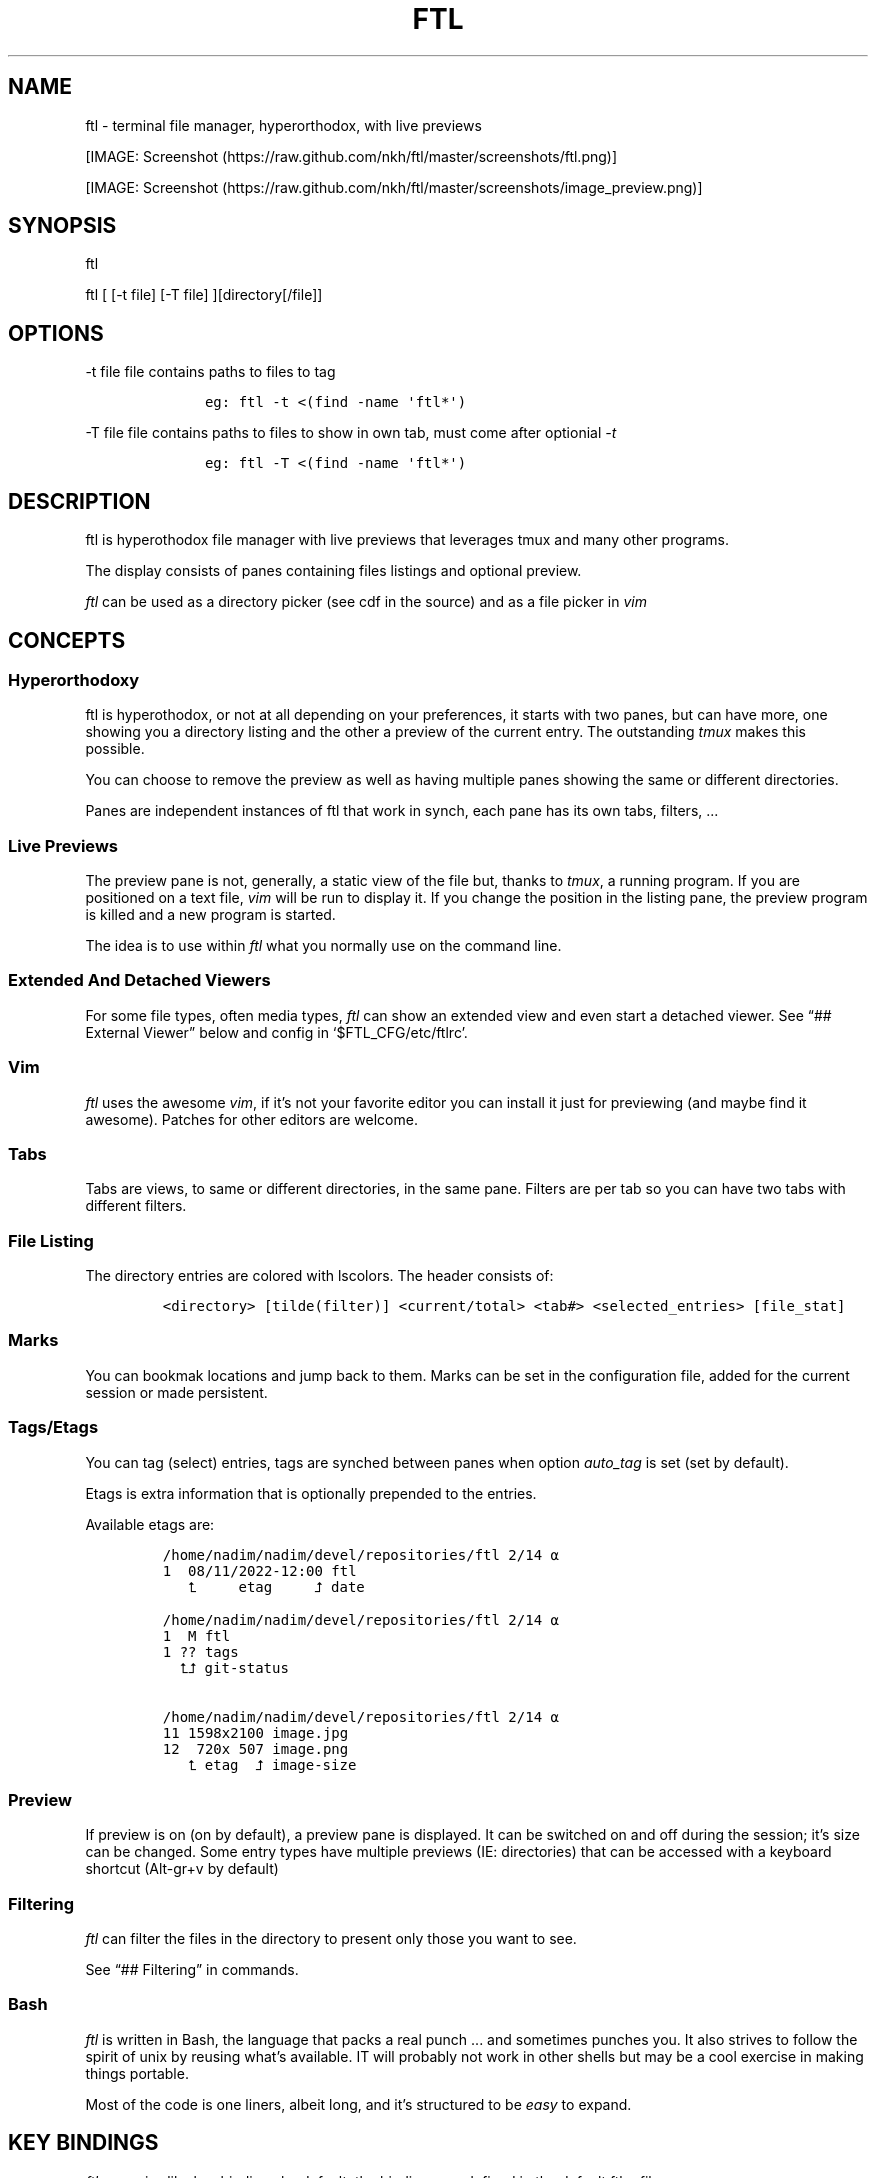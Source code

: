 .\" Automatically generated by Pandoc 2.9.2.1
.\"
.TH "FTL" "1" "" "" "General Commands Manual"
.hy
.SH NAME
.PP
ftl - terminal file manager, hyperorthodox, with live previews
.PP
[IMAGE: Screenshot (https://raw.github.com/nkh/ftl/master/screenshots/ftl.png)]
.PP
[IMAGE: Screenshot (https://raw.github.com/nkh/ftl/master/screenshots/image_preview.png)]
.SH SYNOPSIS
.PP
ftl
.PP
ftl [ [-t file] [-T file] ][directory[/file]]
.SH OPTIONS
.PP
-t file file contains paths to files to tag
.IP
.nf
\f[C]
	eg: ftl -t <(find -name \[aq]ftl*\[aq]) 
\f[R]
.fi
.PP
-T file file contains paths to files to show in own tab, must come after
optionial \f[I]-t\f[R]
.IP
.nf
\f[C]
	eg: ftl -T <(find -name \[aq]ftl*\[aq]) 
\f[R]
.fi
.SH DESCRIPTION
.PP
ftl is hyperothodox file manager with live previews that leverages tmux
and many other programs.
.PP
The display consists of panes containing files listings and optional
preview.
.PP
\f[I]ftl\f[R] can be used as a directory picker (see cdf in the source)
and as a file picker in \f[I]vim\f[R]
.SH CONCEPTS
.SS Hyperorthodoxy
.PP
ftl is hyperothodox, or not at all depending on your preferences, it
starts with two panes, but can have more, one showing you a directory
listing and the other a preview of the current entry.
The outstanding \f[I]tmux\f[R] makes this possible.
.PP
You can choose to remove the preview as well as having multiple panes
showing the same or different directories.
.PP
Panes are independent instances of ftl that work in synch, each pane has
its own tabs, filters, \&...
.SS Live Previews
.PP
The preview pane is not, generally, a static view of the file but,
thanks to \f[I]tmux\f[R], a running program.
If you are positioned on a text file, \f[I]vim\f[R] will be run to
display it.
If you change the position in the listing pane, the preview program is
killed and a new program is started.
.PP
The idea is to use within \f[I]ftl\f[R] what you normally use on the
command line.
.SS Extended And Detached Viewers
.PP
For some file types, often media types, \f[I]ftl\f[R] can show an
extended view and even start a detached viewer.
See \[lq]## External Viewer\[rq] below and config in
`$FTL_CFG/etc/ftlrc'.
.SS Vim
.PP
\f[I]ftl\f[R] uses the awesome \f[I]vim\f[R], if it\[cq]s not your
favorite editor you can install it just for previewing (and maybe find
it awesome).
Patches for other editors are welcome.
.SS Tabs
.PP
Tabs are views, to same or different directories, in the same pane.
Filters are per tab so you can have two tabs with different filters.
.SS File Listing
.PP
The directory entries are colored with lscolors.
The header consists of:
.IP
.nf
\f[C]
<directory> [tilde(filter)] <current/total> <tab#> <selected_entries> [file_stat]
\f[R]
.fi
.SS Marks
.PP
You can bookmak locations and jump back to them.
Marks can be set in the configuration file, added for the current
session or made persistent.
.SS Tags/Etags
.PP
You can tag (select) entries, tags are synched between panes when option
\f[I]auto_tag\f[R] is set (set by default).
.PP
Etags is extra information that is optionally prepended to the entries.
.PP
Available etags are:
.IP
.nf
\f[C]
/home/nadim/nadim/devel/repositories/ftl 2/14 \[u237A]
1  08/11/2022-12:00 ftl
   \[u2BA4]     etag     \[u2BA5] date 

/home/nadim/nadim/devel/repositories/ftl 2/14 \[u237A]
1  M ftl
1 ?? tags
  \[u2BA4]\[u2BA5] git-status

/home/nadim/nadim/devel/repositories/ftl 2/14 \[u237A]
11\[u2003]1598x2100 image.jpg
12\[u2003] 720x 507 image.png
   \[u2BA4] etag  \[u2BA5] image-size
\f[R]
.fi
.SS Preview
.PP
If preview is on (on by default), a preview pane is displayed.
It can be switched on and off during the session; it\[cq]s size can be
changed.
Some entry types have multiple previews (IE: directories) that can be
accessed with a keyboard shortcut (Alt-gr+v by default)
.SS Filtering
.PP
\f[I]ftl\f[R] can filter the files in the directory to present only
those you want to see.
.PP
See \[lq]## Filtering\[rq] in commands.
.SS Bash
.PP
\f[I]ftl\f[R] is written in Bash, the language that packs a real punch
\&... and sometimes punches you.
It also strives to follow the spirit of unix by reusing what\[cq]s
available.
IT will probably not work in other shells but may be a cool exercise in
making things portable.
.PP
Most of the code is one liners, albeit long, and it\[cq]s structured to
be \f[I]easy\f[R] to expand.
.SH KEY BINDINGS
.PP
\f[I]ftl\f[R] uses vim-like key bindings by default, the bindings are
defined in the default ftlrc file.
.PP
\f[I]ftl\f[R] has many commands and thus many bindings.
The control key is not used but the Alt-gr key, in combination with the
shift key, is used extensively
.SS Default bindings
.PP
`Alt-gr'+c will open a window with all the current binding
.PP
A list of all bindings, in \f[I]fzf\f[R], wich allows you to search per
key or name.
.IP
.nf
\f[C]
map    section  key      command                
-------------------------------------------------------------------
ftl    file     c        copy          copy file to, prompts inline
\f[R]
.fi
.SS User defined bindings
.PP
You can override all the keys by creating your own rcfile and using the
\f[I]bind\f[R] function.
See \[lq]## Examples\[rq].
.IP
.nf
\f[C]
bind function arguments, all mendatory:

	map		map where the binding is saves 
	section		logical group the binding belongs to (hint)
	key		the keyboard key
	command		name of the internal command that is called
	short_ help	help displayed 
          

eg: bind ftl file k copy \[dq]copy file to, prompts inline\[dq]
\f[R]
.fi
.PP
In the default \f[I]ftlrc\f[R] file, associative arrays A for alt-gr and
SA for shift+Alt-gr are defined, they allow you to define bindings this
way:
.IP
.nf
\f[C]
eg: bin ftl filter \[dq]${A[d]}\[dq] clear_filters \[dq]clear filters\[dq]
\f[R]
.fi
.PP
When bindings are shown \f[I]alt-gr\f[R] is replaced by \f[I]\[uA]\f[R]
and \[dq]\f[I]shift+alt-gr\f[R] is replaced by \f[I]\[u21C8]\f[R]; as
well as the key the combination would generate that makes it easier to
search by name or by binding.
.SS Leader key
.PP
The \[lq]Leader key\[rq] is a prefix key used to extend \f[I]ftl\f[R]
shortcuts by using sequences of keys to perform a command.
The default is `\[rs]'
.IP
.nf
\f[C]
# set leader to \[dq]space\[dq]
bind ftl bind BACKSPACE_KEY leader_key \[aq]leader key SPACE_KEY
\f[R]
.fi
.SH COMMANDS TOC
.IP \[bu] 2
General \f[I]ftl\f[R] Commands
.IP \[bu] 2
Viewing modes
.IP \[bu] 2
Panes
.IP \[bu] 2
Tabs
.IP \[bu] 2
Moving Around
.IP \[bu] 2
Preview
.IP \[bu] 2
Sorting
.IP \[bu] 2
Filtering
.IP \[bu] 2
Searching
.IP \[bu] 2
Tags/Selection
.IP \[bu] 2
Marks
.IP \[bu] 2
History
.IP \[bu] 2
File And Directory Operations
.IP \[bu] 2
External Commands
.IP \[bu] 2
External Viewer
.IP \[bu] 2
Shell Pane
.IP \[bu] 2
Command Mode
.SS General \f[I]ftl\f[R] Commands
.IP
.nf
\f[C]
Show keyboard bindings \[Fo]\[uA]c/\[co]\[Fc] 

	The bindings listing is generated at runtime, if you add
	or modify bindings it will show in the listing. The listing
	is displayed in fzf which allows you to search by name but
	also by binding.

Show this man page \[Fo]?\[Fc]

	The man page is generated and shows the default bindings. You
	can configure *ftl* to show a different help if you prefer to
	cook your own.

Quit \[Fo]q\[Fc]

	Closes the current tab, it there are tabs, then closes the
	last created pane.

Quit all \[Fo]Q\[Fc]
	
	Closes all tabs and panes at once

Quit, keep shell \[Fo]\[at]\[Fc]

	Quit all but doesn\[aq]t close the shell pane if one exists

Quit, keep preview zoomed \[Fo]\[u21C8]q/\[*W]\[Fc]

	Quit *ftl* but doesn\[aq]t close the preview pane if one exists and
	zooms it.

Detach the preview \[Fo]$\[Fc]
	
	Open a new preview pane, the old preview pane is not under *ftl*
	control any more.

Cd \[Fo]G\[Fc]
	
	*ftl* prompts you for a path, the promt has path completions.
	You can also change directory with marks or by finding it, this
	is the most simplistic way. 

Set maximum listing depth \[Fo]*\[Fc]

	Set the maximum depth of listing, 1 shows the entries in the
	current directory. It\[aq]s sometime practicall but using multiple
	tabs or panes is more ergonomic.

Copy selection to clipboard \[Fo]\[uA]t/\[Tp]\[Fc]
	
	The selected entries are copied to the clipboard with full
	path, separated with by a space.

Pdh, pane used for debugging \[Fo]\[r?]\[Fc]

Bindings used internaly by *ftl*

	Refresh curent pane \[Fo]r\[Fc]
	Handle pane event   \[Fo]7\[Fc]
	Preview pane signal \[Fo]8\[Fc]
	Handle pane preview \[Fo]9\[Fc]
	Cd to shell pane    \[Fo]0\[Fc]
\f[R]
.fi
.SS Viewing Mode
.IP
.nf
\f[C]
Show size \[Fo]\[uA]s/\[ss]\[Fc]
	Changes the state of size display option (circular) :
		- no size
		- only files
		- file size and directory entries
		- file size and directory sizes (scans the sub directories)

Show/hide dot-files \[Fo].\[Fc]
	Default config shows dot files

Show/hide stat \[Fo]\[ha]\[Fc]
	Entry stat is added to the header 

Show/hide etags \[Fo]\[uA]./\[pc]\[Fc]
	See \[dq]Select etag type\[dq] below.

File/dir view mode \[Fo])\[Fc]
	Set the file/dir to (circular):
		- only files
		- only directories
		- files and directories

View mode \[Fo]M\[Fc]
	Set image mode (circular):
		- filter out images
		- filter out non images
		- show all files

Montage mode \[Fo]\[uA]m/\[mc]\[Fc]
	Directory preview will be a montage of the images in the directory.

Refresh montage \[Fo]\[u21C8]m/\[Om]\[Fc]
	The montage is generated once, a manual refresh is needed if new
	images are added to the directory

Preview directory only/all \[Fo]=\[Fc]
	No file preview is generated

Show/hide image preview \[Fo]DQUOTE\[Fc]
	Preview everything but not images

Show/hide extension preview \[Fo]#\[Fc]
	No preview for the current entry extension will be shown

Fzfi, using ueberzurg \[Fo]\[u21C8]i/\[.i]\[Fc]
	Use fzf and ueberzurg to find and display images

Preview lock \[Fo]\[u2370]\[Fc]
Preview lock clear \[Fo]\[u2370]\[Fc]
	tbd
\f[R]
.fi
.SS Panes
.IP
.nf
\f[C]
New ftl pane below \[Fo]_\[Fc]
New ftl pane left \[Fo]|\[Fc]
New ftl pane left, keep focus \[Fo]\[u21C8]x/>\[Fc]
New ftl pane right \[Fo]\[bb]\[Fc]
New ftl pane right, keep focus \[Fo]\[u21C8]z/<\[Fc]

Next pane or viewer \[Fo]\[aq]-\[aq]\[Fc]
	Set focus on the next pane
\f[R]
.fi
.SS Tabs
.IP
.nf
\f[C]
Each tab has its own index, indexes are not reused; each pane has
its own tabs. Tabs are close with \[Fo]q\[Fc], when the last tab is closed
the pane is closed.

New tab \[Fo]\[u21C8]s/\[sc]\[Fc]
Next tab \[Fo]TAB\[Fc]
\f[R]
.fi
.SS Moving around
.IP
.nf
\f[C]
Also see \[dq]cd\[dq] in *General Commands* above and *Marks* and
*History* below

*ftl* will automatically put you on a README if you haven\[aq]t visited
the directory before; afterward *ftl* will remembers which entry you
were on.


cd into directory or edit file \[Fo]ENTER\[Fc]
	edit file if not binary, for binary files try hexedit command

Cd to parent directory \[Fo]h\[Fc]
Down to next entry     \[Fo]j\[Fc]
Up to previous entry   \[Fo]k\[Fc]
cd into entry   \[Fo]l\[Fc]

Using arrow:

Cd to parent directory   \[Fo]arrow_left/D\[Fc]
Down to next entry       \[Fo]arrow_down/B\[Fc]
Up to previous entry     \[Fo]arrow_up/A\[Fc]
cd into directory \[Fo]arrow_right/C\[Fc]

Page down \[Fo]page_down/5\[Fc]
Page up   \[Fo]page_up/6\[Fc]

Move to \[Fo]g\[Fc]
	goes to, depending of where in the listing you are:

	- top
	- first file
	- last file

Next entry of same extension \[Fo]\[:o]\[Fc]
Next entry of different extension \[Fo]\[:O]\[Fc]
Goto entry by index \[Fo]\[:a]\[Fc]

Preview window (when possible):

Scroll preview up \[Fo]K\[Fc]
Scroll preview down \[Fo]J\[Fc]
\f[R]
.fi
.SS Preview
.IP
.nf
\f[C]
Preview show/hide \[Fo]v\[Fc]

Change preview size \[Fo]+\[Fc]
	choose a size in a predefined, see rc file, set of sizes

Preview once \[Fo]V\[Fc]
	Preview current entry (if preview pane is close), close the
	preview at the next command.

Alternative preview #1 \[Fo]\[uA]v/\[lq]\[Fc]
Alternative preview #2 \[Fo]\[u21C8]v/\[oq]\[Fc]
	Some entry have multiple preview types, these bindings let you
	to see the other type of preview.

	entry types with multiple preview types:
		- directories
		- music
			will show information and play the music
		- pdf
		- tar files 

File preview at end \[Fo]\[u21C8]t/\[TP]\[Fc]
	show the bottom of the entry (text files in vim)

Hexadecimal preview \[Fo]\[uA]x/\[Fc]\[Fc]
\f[R]
.fi
.SS Sorting
.IP
.nf
\f[C]
Select sort order \[Fo]o\[Fc] from:
	- alphanumeric
	- size
	- date

Reverse sort order \[Fo]O\[Fc]

Select a sort order from a list of external sorts \[Fo]\[uA]f/\[u0111]\[Fc]
	IE: by extension
\f[R]
.fi
.SS Filtering
.IP
.nf
\f[C]
Set filter #1 \[Fo]f\[Fc]
Set filter #2 \[Fo]F\[Fc]

Clear all filters \[Fo]\[uA]d/\[Sd]\[Fc]

Select a filter from a list of external filters \[Fo]\[uA]f/\[u0111]\[Fc] ;

by_extension			# keep files matching extensions
by_file				# keep selected files, additive
by_file_reset_dir		# keep selected files, exclusive
by_file_global			# keep selected files, all tabs, additive
by_file_global_reset_dir	# keep selected files, all tabs, exclusive
by_no_extension			# keep files not matching extensions
by_only_tagged			# keep tagged files
by_size				# keep files over minimum size

Set reverse-filter \[Fo]\[uA]a/\[Of]\[Fc]
	Filters out what you don\[aq]t want to see. Applied after other
	filters are applied. It can be set in your ftlrc file.

	eg: keep files containing \[aq]f\[aq] and not containing \[aq]i\[aq]
		\[Fo]f\[Fc]  -> f
		\[Fo]\[uA]a\[Fc] -> i

	eg: always hide vim swap files, set in rcfile
		rfilter0=\[aq]\[rs].sw.$\[aq]

Hide extension \[Fo]\[Cs]\[Fc], per tab
Hide extension \[Fo]%\[Fc], globally
	Hide files having the same extention as the current file.
	You can hide multiple extensions.

Show hidden extensions \[Fo]\[u21C8]k/&\[Fc]
\f[R]
.fi
.SS Searchings
.IP
.nf
\f[C]
Incremental search \[Fo]/\[Fc]
	Press \[aq]enter\[aq] to end.

Find next \[Fo]n\[Fc]
Find previous \[Fo]N\[Fc]

Searching with _fzf_ and _rg_:
	*ftl* runs fzf to let you pick one or multiple entries.

	If you select only one entry, *ftl* positons you on the entry,
	you can also open the entry in a new tab with \[aq]ctrl+t\[aq].

	If you select multiple entries, end with \[aq]ctrl+t\[aq].

Fzf find current directory file \[Fo]b\[Fc]
Fzf find files and directories  \[Fo]\[uA]b/\[rq]\[Fc]
Fzf find only directories       \[Fo]\[u21C8]b/\[cq]\[Fc]

Rg to file with preview \[Fo]}\[Fc]
\f[R]
.fi
.SS Tags/Etags
.IP
.nf
\f[C]
A tag is a selected file, *ftl* will display a glyph next to tagged
files. Option auto_tags controls if tags are automatically merged to
other panes.

When using tags and multiple class tags are present, *ftl* will ask
which class to use.

The number of tagged entries is displayed in the header

Tag down \[Fo]y\[Fc]
	Tag current entry in \[dq]normal\[dq] tag class and move one entry down

Tag up \[Fo]Y\[Fc]
	Tag current entry in \[dq]normal\[dq] tag class and move one entry up

Class tag \[Fo]1\[Fc] \[Fo]2\[Fc] \[Fo]3\[Fc]
	Tag current entry in given class and move one entry down. The
	entry is addorned with the class name

Class tag D \[Fo]4\[Fc]
	Tag current entry in D class and move one entry down. The entry
	is addorned with the class name \[dq]D\[dq].
	
Tag all files \[Fo]\[uA]y/\[<-]\[Fc]
	Tag all the files, no sub directories, in the current directory

Tag all files and subdirs \[Fo]\[u21C8]y/\[Ye]\[Fc]
	Tag all the files and sub directories in the current directory

Fzf tag files \[Fo]t\[Fc]
	Open fzf to tag files, no sub directories, select with \[Fo]TAB>,
	multiple selection is possible.

Fzf tag files and subdirs \[Fo]T\[Fc]
	Open fzf to tag files and sub directories, select with \[Fo]TAB>,
	multiple selection is possible.

Untag all \[Fo]u\[Fc]
	Untag all files and directories, including those in other
	directories.

Untag fzf \[Fo]U\[Fc]
	Opens fzf to let you choose which entries to untag

Fzf goto \[Fo]\[uA]g/\[u014B]\[Fc]
	Opens fzf to let you choose an entry among the tags, then
	change directory to where the tag is.

	This is can be handy when tags are read from a file with option
	-t on the command line or via the \[aq]load_tags\[aq] shell command

Merge tags from all panes \[Fo]\[uA]o/\[oe]\[Fc]
	if option auto_tags=0,  merge tags from all panes

Fzf merge tags from panes \[Fo]\[u21C8]0/\[de]\[Fc]
	if option auto_tags=0, choose the pane to merge tags from

Select etag type from list \[Fo]\[u21C8]./\[a.]\[Fc]
	See \[dq]Show/hide etags\[dq] above.
\f[R]
.fi
.SS Marks
.IP
.nf
\f[C]
Mark directory/file \[Fo]m\[Fc] + character

Go to mark \[Fo]QUOTE\[Fc] + character
	QUOTE+QUOTE will take you to the last directory

Fzf go to mark \[Fo]\[u21C8]\[aq]/\[tmu]\[Fc]
	You can open multiple marks in tabs with \[Fo]ctrl-t\[Fc]

Add persistent mark \[Fo],\[Fc]
Fzf to persistent mark \[Fo];\[Fc]
	You can open multiple marks in tabs with \[Fo]ctrl-t\[Fc]

Clear persistent marks \[Fo]\[uA]k/\[u0138]\[Fc]
\f[R]
.fi
.SS History
.IP
.nf
\f[C]
*ftl* keeps two location histories, one in the currentsession and one
global (sum of all sessions)

Fzf history all sessions \[Fo]\[ad]\[Fc]
Fzf history all sessions \[Fo]\[uA]h/\[u0127]\[Fc]
	You can open multiple marks in tabs with \[Fo]ctrl-t\[Fc]

Fzf history current session \[Fo]H\[Fc]
	You can open multiple marks in tabs with \[Fo]ctrl-t\[Fc]

Fzf delete from all sessions history \[Fo]\[u21C8]h/\[u0126]\[Fc]
	Uses fzf to mark entries that will be removed from the history

Delete all session history \[Fo]\[u21C8]d/\[-D]\[Fc]
\f[R]
.fi
.SS File and directory operations
.IP
.nf
\f[C]
Create new file        \[Fo]i\[Fc]
Create new directory   \[Fo]I\[Fc]
Create entries in bulk \[Fo]\[uA]i/\[->]\[Fc]
	Opens _vim_, lines ending with / will create directories

Delete selection \[Fo]d\[Fc]
	uses configuration *RM*, see ftlrc.

Copy entry \[Fo]c\[Fc]
Copy selection \[Fo]p\[Fc]

Move selection \[Fo]P\[Fc]
Move selection \[Fo]\[u21C8]p/\[Tp]\[Fc]
	Uses _fzf_mv_.

Rename \[Fo]R\[Fc]
	Uses _vidir_.

Symlink selection \[Fo]\[uA]l/\[/l]\[Fc]
Symlink follow    \[Fo]\[u21C8]l/\[/L]\[Fc]

Flip selection executable bit \[Fo]x\[Fc]
\f[R]
.fi
.SS External Commands
.IP
.nf
\f[C]
Example of command integration, see \[aq]etc/bindings/leader_ftl\[aq].

Compress/decompress            \[Fo]\[u02FD]fc\[Fc]

Convert pdf to text file       \[Fo]\[u02FD]fP\[Fc]

Display stat in preview pane   \[Fo]\[u02FD]fs\[Fc]

Encrypt/decrypt using password \[Fo]\[u02FD]fz\[Fc]

Encrypt/decrypt using _gpg_    \[Fo]\[u02FD]fx\[Fc]

Shred selection using _shred_  \[Fo]\[u02FD]s\[Fc]

Reduce jpg image size          \[Fo]\[u02FD]fi\[Fc]

Reduce png to jpg              \[Fo]\[u02FD]fi\[Fc]

Reduce pdf size                \[Fo]\[u02FD]fp\[Fc]

Reduce video size              \[Fo]\[u02FD]fv\[Fc]

Lint current directory         \[Fo]\[u02FD]fl\[Fc]

Send mail                      \[Fo]\[u02FD]fm\[Fc]

Terminal popup                 \[Fo]\[u02FD]ft\[Fc]
\f[R]
.fi
.SS External Viewer
.IP
.nf
\f[C]
Sometime Previews in ftl are not enough, eg. you really want to see
that pdf with the images in it not just a text rendering. The external
key bindings set the _emode_ variable and external viewer decide how
to display an entry, that may be in a text based application or not.

*ftl* had a some viewers for images, videos, comics, directories
containing media, mp3, ...

External viewer, mode #1 \[Fo]e\[Fc]
External viewer, mode #2, detached \[Fo]E\[Fc]
External viewer, mode #3 \[Fo]\[uA]e/\[Eu]\[Fc]
External viewer, mode #4 \[Fo]\[u21C8]e/\[ct]\[Fc]

Music has a sound preview mode #1, it lets you play a file in the 
background. you can stop it when you want or it stops when you
leave *ftl*. Modes #2-#4 open _G_PLAYER_ which is _vlc_ by default.

Kill sound preview \[Fo]a\[Fc]

run viewer        \[Fo]w\[Fc]
Fzf choose viewer \[Fo]W\[Fc]

The viewer for music queues the files in cmus. I recommend adding
a binding for cmus in *tmux* to access the application easilly.

Creating and using a viewer:
	core viewers are in \[aq]$FTL_CFG/etc/core/viewers/ftl\[aq]

	extra viewers are in\[aq]$FTL_CFG/viewers\[aq]
	
\f[R]
.fi
.SS Shell Pane
.IP
.nf
\f[C]
Shell pane \[Fo]s\[Fc]

	moving from shell pane to ftl and from ftl to shell pane

Shell pane with selected files \[Fo]S\[Fc]
Shell pane, zoomed out \[Fo]not asssigned\[Fc]

Cd to shell pane \[Fo]\[u21C8]0/\[de]\[Fc]
	synch shell pane directory to ftl

Send selection to shell pane \[Fo]X\[Fc]
\f[R]
.fi
.SH Command Mode
.PP
You can run commands in different ways
.IP \[bu] 2
Within a shell pane, see \f[I]Shell Panes\f[R] above
.IP \[bu] 2
user defined ftl command
.PP
if you run the same command often you can create a command that you can
call directly from \f[I]ftl\f[R].
.PP
Create a shortcut, maybe using \[Fo]leader + u + char\[Fc], and put your
code in $FTL_CFG/bindings/, it will be loaded automatically in
\f[I]ftlrc\f[R].
See \[lq]# EXAMPLES\[rq] below.
.PP
You can also add commands without bindings, in $FTL_CFG/commands/,
\f[I]ftl\f[R] will lets you choose a command to run with the invaluable
\f[I]fzf\f[R] or at the command prompt.
.IP
.nf
\f[C]
Run user command \[Fo]\[u02FD]u\[Fc]
command propmpt \[Fo]:\[Fc]

the scripts are either
	- bash scripts that are sourced (can change *ftl* state)
	- executables written in any language

Look in $FTL_CFG/etc/commands/XX_example for documentation.
\f[R]
.fi
.IP \[bu] 2
from the command prompt
.RS 2
.PP
Run commands \[Fo]:\[Fc]
.PP
You are prompted, with edit/history/completion, for a command:
.PP
- \[Fo]empty answer\[Fc] Cancel
.PP
- [1][0-9]*$ Goto entry
.PP
- \[ha]etags Chose tagging method
.PP
- \[lq]load_tags\[rq] Load tags from a file
.PP
- \[ha]tree display a tree in a popup pane
.PP
- shortcut run the \f[I]ftl\f[R] command
.PP
- bound function run the \f[I]ftl\f[R] command
.PP
- user_command [args] run the user command
.PP
- external command See `External command' below
.RE
.SS External Commands
.PP
\f[I]ftl\f[R] has one \f[I]session-shell\f[R], a pane running bash,
where your external commands are run by default.
.PP
\f[I]ftl\f[R] can also run you external commands in a separate shell in
the \f[I]ftl\f[R] session with \f[I]ftl_sesion\f[R], this is useful when
running commands that take time to complete.
.IP
.nf
\f[C]
Run command  \[Fo]:\[Fc]
	command [args]

	*ftlsel* command [command args]
		echo ftl selection, null ended
			\[Fo]:\[Fc] ftlsel | xargs -0 ls --color=always
			\[Fo]:\[Fc] ftlsel | xargs -0 -n 1 ls --color=always

	*ftl_session* command [command args]

Switch to session-shell pane \[Fo]!\[Fc]

Switch back from tmux pane \[Fo]tmux-prefix+L\[Fc]
\f[R]
.fi
.SH FILES AND DIRECTORIES
.IP
.nf
\f[C]
<ftl repo>
\[u251C]\[u2500]\[u2500] INSTALL
\[u251C]\[u2500]\[u2500] README.md 
\[u2514]\[u2500]\[u2500] config
\  \  \[u2514]\[u2500]\[u2500] ftl
	\[u251C]\[u2500]\[u2500] ftlrc
	\[u251C]\[u2500]\[u2500] bindings
	\[u251C]\[u2500]\[u2500] commands -> etc/commands
	\[u251C]\[u2500]\[u2500] etags -> etc/etags
	\[u251C]\[u2500]\[u2500] etc
	\[br]\ \  \[u251C]\[u2500]\[u2500] bin
	\[br]\ \  \[br]\ \  \[u251C]\[u2500]\[u2500] cdf
	\[br]   \[br]\ \  \[u251C]\[u2500]\[u2500] color_size
	\[br]   \[br]\ \  \[u251C]\[u2500]\[u2500] fpdh
	\[br]   \[br]\ \  \[u251C]\[u2500]\[u2500] ftl
	\[br]   \[br]\ \  \[u251C]\[u2500]\[u2500] ftli
	\[br]   \[br]\ \  \[u251C]\[u2500]\[u2500] ftl_session
	\[br]   \[br]\ \  \[u251C]\[u2500]\[u2500] ftl_shell_back
	\[br]   \[br]\ \  \[u251C]\[u2500]\[u2500] ftl_synch_with_shell
	\[br]   \[br]\ \  \[u251C]\[u2500]\[u2500] ftlvim
	\[br]   \[br]\ \  \[u251C]\[u2500]\[u2500] ftl_xargs
	\[br]   \[br]\ \  \[u251C]\[u2500]\[u2500] fzf_mv
	\[br]   \[br]\ \  \[u251C]\[u2500]\[u2500] fzf_mv_add
	\[br]   \[br]\ \  \[u2514]\[u2500]\[u2500] fzf_mv_rm
	\[br]\ \  \[u251C]\[u2500]\[u2500] bindings
	\[br]\ \  \[br]\ \  \[u2514]\[u2500]\[u2500] lib
	\[br]\ \  \[u251C]\[u2500]\[u2500] commands
	\[br]\ \  \[u251C]\[u2500]\[u2500] core
	\[br]\ \  \[br]\ \  \[u2514]\[u2500]\[u2500] lib
	\[br]\ \  \[br]\ \      \[u251C]\[u2500]\[u2500] lock_preview
	\[br]\ \  \[br]\ \      \[u2514]\[u2500]\[u2500] merge
	\[br]\ \  \[u251C]\[u2500]\[u2500] etags
	\[br]\ \  \[u251C]\[u2500]\[u2500] filters
	\[br]\ \  \[u251C]\[u2500]\[u2500] generators
	\[br]\ \  \[u2514]\[u2500]\[u2500] viewers
	\[u251C]\[u2500]\[u2500] filters -> etc/filters
	\[u251C]\[u2500]\[u2500] generators -> etc/generators
	\[u251C]\[u2500]\[u2500] man
	\[u251C]\[u2500]\[u2500] var
	\[br]\ \  \[u2514]\[u2500]\[u2500] thumbs
	\[br]\ \      \[u251C]\[u2500]\[u2500] flv
	\[br]\ \      \[u251C]\[u2500]\[u2500] mp4
	\[br]\ \      \[u2514]\[u2500]\[u2500] ...
	\[u2514]\[u2500]\[u2500] viewers -> etc/viewers
\f[R]
.fi
.SS ftlrc
.PP
\f[I]ftl\f[R] reads it\[cq]s configuration from
\[ti]/.config/ftl/etc/ftlrc
.PP
you can override configuration in your own \[ti]/.ftlrc after sourcing
the default configuration
.SH ENVIRONMENT
.PP
$FTL_CFG (set by default to $HOME/.config/ftl) is the directory that
contains \f[I]ftl\f[R] code and data.
.SH CONFIGURATION
.PP
See \[lq]$FTL_CFG/etc/ftlrc\[rq], ftl\[cq]s default config file, for
details.
.SH INSTALL
.PP
Install ftl in $FTL_CFG and symlink \f[I]ftl\f[R] somewhere in your
$PATH
.PP
Also read the \f[B]INSTALL\f[R] file
.SH EXAMPLES
.SS RCfile
.IP
.nf
\f[C]
# source ftl default config
\&. $FTL_CFG/etc/ftlrc

# change leader-key to SPACE_KEY
bind ftl bind SPACE_KEY leader_key \[aq]leader key \[dq]\[u02FD]\[dq]\[aq]

# don\[aq]t show swap files
rfilter0=\[aq]\[rs].sw.$\[aq]

# display options for fzf
fzf_opt=\[dq]-p 90% --cycle --reverse --info=inline --color=hl+:214,hl:214\[dq]

# columns when displaying command mapping in popup
CMD_COLS=150

# how to delete files
RM=\[dq]rip --graveyard $HOME/graveyard\[dq] ; mkdir -p $HOME/graveyard

# alternative directory preview
NCDU=gdu

# define your marks
declare -A marks=(
	[0]=/
	[1]=$HOME/$
	[3]=$HOME/downloads/$
	[$\[dq]\[aq]\[dq]]=\[dq]$(tail -n1 $ghist)\[dq] # last visited directory
	)

# load git support 
\&. \[ti]/.config/ftl/etags/git

# vim: set filetype=bash :
\f[R]
.fi
.SS User Command With Binding
.PP
This example can be found in $FTL_CONFIG/user_bindings/01_shred
.IP
.nf
\f[C]
shred_command() 
{
# prompt user
((${#selection[\[at]]} > 1)) && plural=\[aq]ies\[aq] || plural=\[aq]y\[aq]
prompt \[dq]shred: ${#selection[\[at]]} entr${plural} [yes|N]? \[dq]

[[ $REPLY == yes ]] && # reply must be \[dq]yes\[dq]
	{
	# use shred utility and clear the selection tags
	shred -n 2 -z -u \[dq]${selection[\[at]]}\[dq] && tags_clear

	cdir # reload directory
	} ||
	# redisplay list to override prompt
	list

false # reset key_map to default
}

# bind shortcut \[Fo]s\[Fc] in the leader map
bind leader file s shred_command \[dq]*** bypasses RM *** ...\[dq]

# vim: set filetype=bash :
\f[R]
.fi
.SS Directory Picker
.IP
.nf
\f[C]
Add the following code to your bashrc:
	source $path_to_ftl/cdf

This adds a _cdf_ function which will open an *ftl* instance you can
use to navigate your directories, jump to marks, ...

Press \[Fo]q\[Fc] to quit and jump to the directory you\[aq]re currently in.
Press \[Fo]Q\[Fc] to cancel.
\f[R]
.fi
.SS Vim File Picker
.IP
.nf
\f[C]
Add the following code to your vimrc:

function! Ftl(preview)
    let temp = tempname()
    let id=localtime()

    if ! has(\[dq]gui_running\[dq])
	\[dq]exec \[dq]silent !echo waiting for signal: ftl_\[dq] . id
	exec \[dq]silent !tmux new-window ftlvim \[dq] . shellescape(temp) . \[dq] ftl_\[dq] . id . \[dq] \[dq] . a:preview . \[dq] ; tmux wait ftl_\[dq] . id
    endif

    if !filereadable(temp)
	redraw!
	return
    endif

    let names = readfile(temp)
    if empty(names)
	redraw!
	return
    endif

    for name in names
	exec \[aq]tabedit \[aq] . fnameescape(name)
    endfor

    redraw!
endfunction

map <silent> <leader>f :call Ftl(1)<cr>
\f[R]
.fi
.SH BUGS AND CONTRIBUTIONS
.PP
Please report bug to <https://https://github.com/nkh/ftl/issues>
.PP
Contributions are best done via pull requests on github.
Keep code to a minimum.
.SH AUTHOR
.PP
\[co] Nadim Khemir 2020-2022
.PP
mailto:nadim.khemir\[at]gmail.com
.PP
CPAN/Github ID: NKH
.SH LICENSE
.PP
Artistic licence 2.0 or GNU General Public License 3, at your option.
.SH SEE ALSO
.PP
ranger, fff, clifm, lfm, nnn, vifm, broot, gitfm, \&...
.SH NOTES
.SS [1]
.PP
1-9
